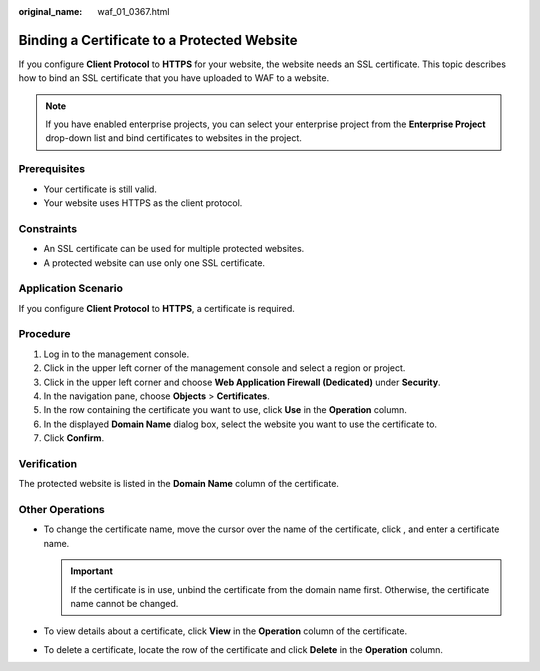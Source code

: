 :original_name: waf_01_0367.html

.. _waf_01_0367:

Binding a Certificate to a Protected Website
============================================

If you configure **Client Protocol** to **HTTPS** for your website, the website needs an SSL certificate. This topic describes how to bind an SSL certificate that you have uploaded to WAF to a website.

.. note::

   If you have enabled enterprise projects, you can select your enterprise project from the **Enterprise Project** drop-down list and bind certificates to websites in the project.

Prerequisites
-------------

-  Your certificate is still valid.
-  Your website uses HTTPS as the client protocol.

Constraints
-----------

-  An SSL certificate can be used for multiple protected websites.
-  A protected website can use only one SSL certificate.

Application Scenario
--------------------

If you configure **Client Protocol** to **HTTPS**, a certificate is required.

Procedure
---------

#. Log in to the management console.
#. Click |image1| in the upper left corner of the management console and select a region or project.
#. Click |image2| in the upper left corner and choose **Web Application Firewall (Dedicated)** under **Security**.
#. In the navigation pane, choose **Objects** > **Certificates**.
#. In the row containing the certificate you want to use, click **Use** in the **Operation** column.
#. In the displayed **Domain Name** dialog box, select the website you want to use the certificate to.
#. Click **Confirm**.

Verification
------------

The protected website is listed in the **Domain Name** column of the certificate.

Other Operations
----------------

-  To change the certificate name, move the cursor over the name of the certificate, click |image3|, and enter a certificate name.

   .. important::

      If the certificate is in use, unbind the certificate from the domain name first. Otherwise, the certificate name cannot be changed.

-  To view details about a certificate, click **View** in the **Operation** column of the certificate.
-  To delete a certificate, locate the row of the certificate and click **Delete** in the **Operation** column.

.. |image1| image:: /_static/images/en-us_image_0269497434.jpg
.. |image2| image:: /_static/images/en-us_image_0000001340305457.png
.. |image3| image:: /_static/images/en-us_image_0269115287.png
